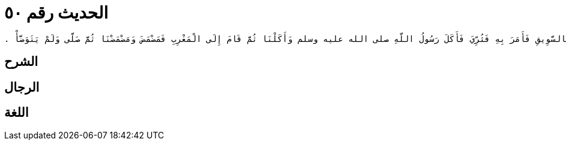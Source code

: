 
= الحديث رقم ٥٠

[quote.hadith]
----
وَحَدَّثَنِي عَنْ مَالِكٍ، عَنْ يَحْيَى بْنِ سَعِيدٍ، عَنْ بُشَيْرِ بْنِ يَسَارٍ، مَوْلَى بَنِي حَارِثَةَ عَنْ سُوَيْدِ بْنِ النُّعْمَانِ، أَنَّهُ أَخْبَرَهُ أَنَّهُ، خَرَجَ مَعَ رَسُولِ اللَّهِ صلى الله عليه وسلم عَامَ خَيْبَرَ حَتَّى إِذَا كَانُوا بِالصَّهْبَاءِ - وَهِيَ مِنْ أَدْنَى خَيْبَرَ - نَزَلَ رَسُولُ اللَّهِ صلى الله عليه وسلم فَصَلَّى الْعَصْرَ ثُمَّ دَعَا بِالأَزْوَادِ فَلَمْ يُؤْتَ إِلاَّ بِالسَّوِيقِ فَأَمَرَ بِهِ فَثُرِّيَ فَأَكَلَ رَسُولُ اللَّهِ صلى الله عليه وسلم وَأَكَلْنَا ثُمَّ قَامَ إِلَى الْمَغْرِبِ فَمَضْمَضَ وَمَضْمَضْنَا ثُمَّ صَلَّى وَلَمْ يَتَوَضَّأْ ‏.‏
----

== الشرح

== الرجال

== اللغة
    